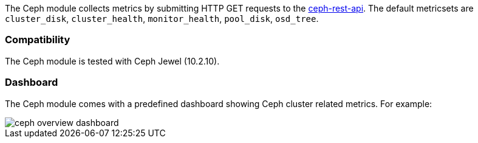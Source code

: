 The Ceph module collects metrics by submitting HTTP GET requests to
the http://docs.ceph.com/docs/master/man/8/ceph-rest-api/[ceph-rest-api]. The default metricsets are `cluster_disk`, `cluster_health`, `monitor_health`, `pool_disk`, `osd_tree`.

[float]
=== Compatibility

The Ceph module is tested with Ceph Jewel (10.2.10).

[float]
=== Dashboard

The Ceph module comes with a predefined dashboard showing Ceph cluster related metrics. For example:

image::./images/ceph-overview-dashboard.png[]
